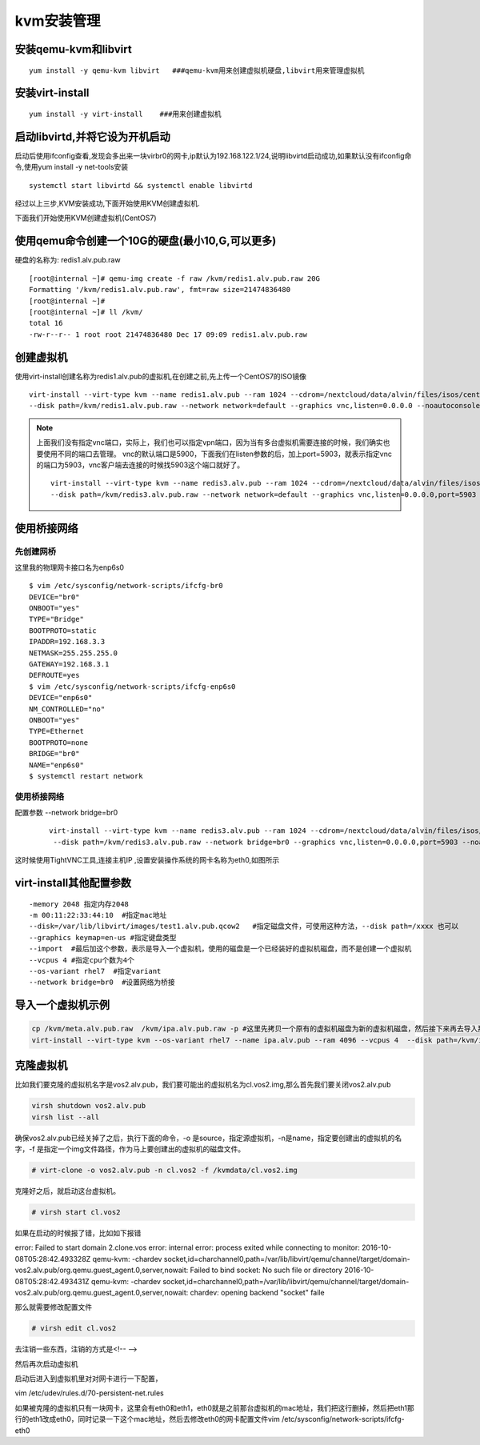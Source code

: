 kvm安装管理
####################





安装qemu-kvm和libvirt
=============================

::

    yum install -y qemu-kvm libvirt   ###qemu-kvm用来创建虚拟机硬盘,libvirt用来管理虚拟机

安装virt-install
============================

::

    yum install -y virt-install    ###用来创建虚拟机


启动libvirtd,并将它设为开机启动
==========================================

启动后使用ifconfig查看,发现会多出来一块virbr0的网卡,ip默认为192.168.122.1/24,说明libvirtd启动成功,如果默认没有ifconfig命令,使用yum install -y net-tools安装

::

    systemctl start libvirtd && systemctl enable libvirtd

经过以上三步,KVM安装成功,下面开始使用KVM创建虚拟机.

下面我们开始使用KVM创建虚拟机(CentOS7)

使用qemu命令创建一个10G的硬盘(最小10,G,可以更多)
====================================================
硬盘的名称为: redis1.alv.pub.raw

::

    [root@internal ~]# qemu-img create -f raw /kvm/redis1.alv.pub.raw 20G
    Formatting '/kvm/redis1.alv.pub.raw', fmt=raw size=21474836480
    [root@internal ~]#
    [root@internal ~]# ll /kvm/
    total 16
    -rw-r--r-- 1 root root 21474836480 Dec 17 09:09 redis1.alv.pub.raw

创建虚拟机
===============


使用virt-install创建名称为redis1.alv.pub的虚拟机,在创建之前,先上传一个CentOS7的ISO镜像

::

    virt-install --virt-type kvm --name redis1.alv.pub --ram 1024 --cdrom=/nextcloud/data/alvin/files/isos/centos/CentOS-7.4-x86_64-Everything-1708.iso \
    --disk path=/kvm/redis1.alv.pub.raw --network network=default --graphics vnc,listen=0.0.0.0 --noautoconsole

.. note::

    上面我们没有指定vnc端口，实际上，我们也可以指定vpn端口，因为当有多台虚拟机需要连接的时候，我们确实也要使用不同的端口去管理。
    vnc的默认端口是5900，下面我们在listen参数的后，加上port=5903，就表示指定vnc的端口为5903，vnc客户端去连接的时候找5903这个端口就好了。

    ::

        virt-install --virt-type kvm --name redis3.alv.pub --ram 1024 --cdrom=/nextcloud/data/alvin/files/isos/centos/CentOS-7.4-x86_64-Everything-1708.iso \
        --disk path=/kvm/redis3.alv.pub.raw --network network=default --graphics vnc,listen=0.0.0.0,port=5903 --noautoconsole

使用桥接网络
=====================

先创建网桥
-------------

这里我的物理网卡接口名为enp6s0

::

    $ vim /etc/sysconfig/network-scripts/ifcfg-br0
    DEVICE="br0"
    ONBOOT="yes"
    TYPE="Bridge"
    BOOTPROTO=static
    IPADDR=192.168.3.3
    NETMASK=255.255.255.0
    GATEWAY=192.168.3.1
    DEFROUTE=yes
    $ vim /etc/sysconfig/network-scripts/ifcfg-enp6s0
    DEVICE="enp6s0"
    NM_CONTROLLED="no"
    ONBOOT="yes"
    TYPE=Ethernet
    BOOTPROTO=none
    BRIDGE="br0"
    NAME="enp6s0"
    $ systemctl restart network

使用桥接网络
----------------
配置参数 --network bridge=br0

    ::

        virt-install --virt-type kvm --name redis3.alv.pub --ram 1024 --cdrom=/nextcloud/data/alvin/files/isos/centos/CentOS-7.4-x86_64-Everything-1708.iso \
         --disk path=/kvm/redis3.alv.pub.raw --network bridge=br0 --graphics vnc,listen=0.0.0.0,port=5903 --noautoconsole

这时候使用TightVNC工具,连接主机IP ,设置安装操作系统的网卡名称为eth0,如图所示

virt-install其他配置参数
==============================

::

    -memory 2048 指定内存2048
    -m 00:11:22:33:44:10  #指定mac地址
    --disk=/var/lib/libvirt/images/test1.alv.pub.qcow2   #指定磁盘文件，可使用这种方法，--disk path=/xxxx 也可以
    --graphics keymap=en-us #指定键盘类型
    --import  #最后加这个参数，表示是导入一个虚拟机，使用的磁盘是一个已经装好的虚拟机磁盘，而不是创建一个虚拟机
    --vcpus 4 #指定cpu个数为4个
    --os-variant rhel7  #指定variant
    --network bridge=br0  #设置网络为桥接

导入一个虚拟机示例
======================

.. code-block:: bash

    cp /kvm/meta.alv.pub.raw  /kvm/ipa.alv.pub.raw -p #这里先拷贝一个原有的虚拟机磁盘为新的虚拟机磁盘，然后接下来再去导入那个新的磁盘
    virt-install --virt-type kvm --os-variant rhel7 --name ipa.alv.pub --ram 4096 --vcpus 4  --disk path=/kvm/ipa.alv.pub.raw --network bridge=br0 --graphics vnc,listen=0.0.0.0,port=5902 --noautoconsole --import


克隆虚拟机
======================

比如我们要克隆的虚拟机名字是vos2.alv.pub，我们要可能出的虚拟机名为cl.vos2.img,那么首先我们要关闭vos2.alv.pub

.. code-block:: bash

    virsh shutdown vos2.alv.pub
    virsh list --all

确保vos2.alv.pub已经关掉了之后，执行下面的命令，-o 是source，指定源虚拟机，-n是name，指定要创建出的虚拟机的名字，-f 是指定一个img文件路径，作为马上要创建出的虚拟机的磁盘文件。

.. code-block:: bash

    # virt-clone -o vos2.alv.pub -n cl.vos2 -f /kvmdata/cl.vos2.img

克隆好之后，就启动这台虚拟机。

.. code-block:: bash

    # virsh start cl.vos2

如果在启动的时候报了错，比如如下报错

error: Failed to start domain 2.clone.vos
error: internal error: process exited while connecting to monitor: 2016-10-08T05:28:42.493328Z qemu-kvm: -chardev socket,id=charchannel0,path=/var/lib/libvirt/qemu/channel/target/domain-vos2.alv.pub/org.qemu.guest_agent.0,server,nowait: Failed to bind socket: No such file or directory
2016-10-08T05:28:42.493431Z qemu-kvm: -chardev socket,id=charchannel0,path=/var/lib/libvirt/qemu/channel/target/domain-vos2.alv.pub/org.qemu.guest_agent.0,server,nowait: chardev: opening backend "socket" faile

那么就需要修改配置文件

.. code-block:: bash

    # virsh edit cl.vos2

去注销一些东西，注销的方式是<!--
-->

然后再次启动虚拟机

启动后进入到虚拟机里对对网卡进行一下配置，

vim /etc/udev/rules.d/70-persistent-net.rules

如果被克隆的虚拟机只有一块网卡，这里会有eth0和eth1，eth0就是之前那台虚拟机的mac地址，我们把这行删掉，然后把eth1那行的eth1改成eth0，同时记录一下这个mac地址，然后去修改eth0的网卡配置文件vim /etc/sysconfig/network-scripts/ifcfg-eth0